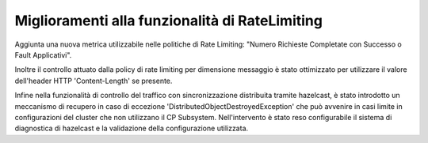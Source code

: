 Miglioramenti alla funzionalità di RateLimiting
------------------------------------------------------------

Aggiunta una nuova metrica utilizzabile nelle politiche di Rate Limiting: "Numero Richieste Completate con Successo o Fault Applicativi".

Inoltre il controllo attuato dalla policy di rate limiting per dimensione messaggio è stato ottimizzato per utilizzare il valore dell'header HTTP 'Content-Length' se presente.

Infine nella funzionalità di controllo del traffico con sincronizzazione distribuita tramite hazelcast, è stato introdotto un meccanismo di recupero in caso di eccezione 'DistributedObjectDestroyedException' che può avvenire in casi limite in configurazioni del cluster che non utilizzano il CP Subsystem. Nell'intervento è stato reso configurabile il sistema di diagnostica di hazelcast e la validazione della configurazione utilizzata.

